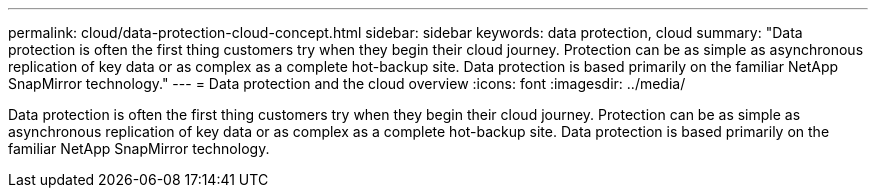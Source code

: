 ---
permalink: cloud/data-protection-cloud-concept.html
sidebar: sidebar
keywords: data protection, cloud
summary: "Data protection is often the first thing customers try when they begin their cloud journey. Protection can be as simple as asynchronous replication of key data or as complex as a complete hot-backup site. Data protection is based primarily on the familiar NetApp SnapMirror technology."
---
= Data protection and the cloud overview
:icons: font
:imagesdir: ../media/

[.lead]
Data protection is often the first thing customers try when they begin their cloud journey. Protection can be as simple as asynchronous replication of key data or as complex as a complete hot-backup site. Data protection is based primarily on the familiar NetApp SnapMirror technology.
